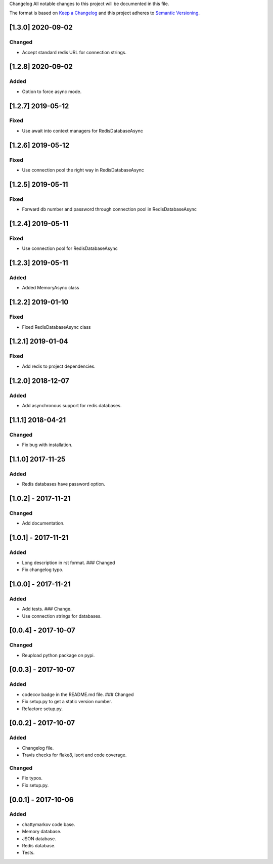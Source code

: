Changelog All notable changes to this project will be documented in this
file.

The format is based on `Keep a
Changelog <http://keepachangelog.com/en/1.0.0/>`__ and this project
adheres to `Semantic Versioning <http://semver.org/spec/v2.0.0.html>`__.


[1.3.0] 2020-09-02
------------------

Changed
~~~~~~~

- Accept standard redis URL for connection strings.

[1.2.8] 2020-09-02
------------------

Added
~~~~~

- Option to force async mode.

[1.2.7] 2019-05-12
------------------

Fixed
~~~~~

- Use await into context managers for RedisDatabaseAsync

[1.2.6] 2019-05-12
------------------

Fixed
~~~~~

- Use connection pool the right way in RedisDatabaseAsync

[1.2.5] 2019-05-11
------------------

Fixed
~~~~~

- Forward db number and password through connection pool in RedisDatabaseAsync

[1.2.4] 2019-05-11
------------------

Fixed
~~~~~

- Use connection pool for RedisDatabaseAsync

[1.2.3] 2019-05-11
------------------

Added
~~~~~

- Added MemoryAsync class

[1.2.2] 2019-01-10
------------------

Fixed
~~~~~

- Fixed RedisDatabaseAsync class

[1.2.1] 2019-01-04
------------------

Fixed
~~~~~

- Add redis to project dependencies.

[1.2.0] 2018-12-07
------------------

Added
~~~~~

-  Add asynchronous support for redis databases.

.. _section-1:

[1.1.1] 2018-04-21
------------------

Changed
~~~~~~~

-  Fix bug with installation.

.. _section-2:

[1.1.0] 2017-11-25
------------------

.. _added-1:

Added
~~~~~

-  Redis databases have password option.

.. _section-3:

[1.0.2] - 2017-11-21
--------------------

.. _changed-1:

Changed
~~~~~~~

-  Add documentation.

.. _section-4:

[1.0.1] - 2017-11-21
--------------------

.. _added-2:

Added
~~~~~

-  Long description in rst format. ### Changed
-  Fix changelog typo.

.. _section-5:

[1.0.0] - 2017-11-21
--------------------

.. _added-3:

Added
~~~~~

-  Add tests. ### Change.
-  Use connection strings for databases.

.. _section-6:

[0.0.4] - 2017-10-07
--------------------

.. _changed-2:

Changed
~~~~~~~

-  Reupload python package on pypi.

.. _section-7:

[0.0.3] - 2017-10-07
--------------------

.. _added-4:

Added
~~~~~

-  codecov badge in the README.md file. ### Changed
-  Fix setup.py to get a static version number.
-  Refactore setup.py.

.. _section-8:

[0.0.2] - 2017-10-07
--------------------

.. _added-5:

Added
~~~~~

-  Changelog file.
-  Travis checks for flake8, isort and code coverage.

.. _changed-3:

Changed
~~~~~~~

-  Fix typos.
-  Fix setup.py.

.. _section-9:

[0.0.1] - 2017-10-06
--------------------

.. _added-6:

Added
~~~~~

-  chattymarkov code base.
-  Memory database.
-  JSON database.
-  Redis database.
-  Tests.
